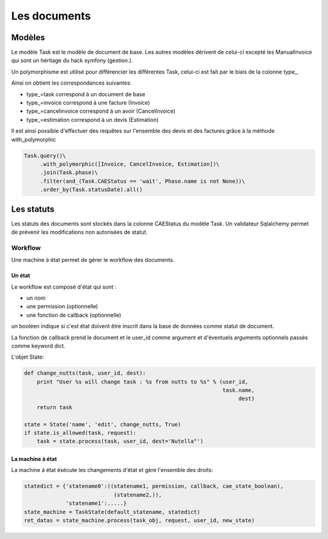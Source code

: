 Les documents
=============

Modèles
-------

Le modèle Task est le modèle de document de base.
Les autres modèles dérivent de celui-ci excepté les ManualInvoice
qui sont un héritage du hack symfony (gestion.).

Un polymorphisme est utilisé pour différencier les différentes Task, celui-ci
est fait par le biais de la colonne type_.

Ainsi on obtient les correspondances suivantes:

* type_=task correspond à un document de base
* type_=invoice correspond à une facture (Invoice)
* type_=cancelinvoice correspond à un avoir (CancelInvoice)
* type_=estimation correspond à un devis (Estimation)

Il est ainsi possible d'effectuer des requêtes sur l'ensemble des devis et
des factures grâce à la méthode with_polymorphic

.. code-block:: python

    Task.query()\
         .with_polymorphic([Invoice, CancelInvoice, Estimation])\
         .join(Task.phase)\
         .filter(and_(Task.CAEStatus == 'wait', Phase.name is not None))\
         .order_by(Task.statusDate).all()

Les statuts
-----------

Les statuts des documents sont stockés dans la colonne CAEStatus du modèle Task.
Un validateur Sqlalchemy permet de prévenir les modifications non autorisées
de statut.

Workflow
........

Une machine à état permet de gérer le workflow des documents.

Un état
~~~~~~~

Le workflow est composé d'état qui sont :

* un nom
* une permission (optionnelle)
* une fonction de callback (optionnelle)

un booléen indique si c'est état doivent être inscrit dans la base de données
comme statut de document.

La fonction de callback prend le document et le user_id comme argument et
d'éventuels arguments optionnels passés comme keyword dict.

L'objet State:

.. code-block:: python

    def change_nutts(task, user_id, dest):
        print "User %s will change task : %s from nutts to %s" % (user_id,
                                                                  task.name,
                                                                       dest)
        return task

    state = State('name', 'edit', change_nutts, True)
    if state.is_allowed(task, request):
        task = state.process(task, user_id, dest='Nutella°')

La machine à état
~~~~~~~~~~~~~~~~~

La machine à état éxécute les changements d'état et gère l'ensemble des droits:

.. code-block:: python

    statedict = {'statename0':((statename1, permission, callback, cae_state_boolean),
                                (statename2,)),
                 'statename1':.....}
    state_machine = TaskState(default_statename, statedict)
    ret_datas = state_machine.process(task_obj, request, user_id, new_state)


